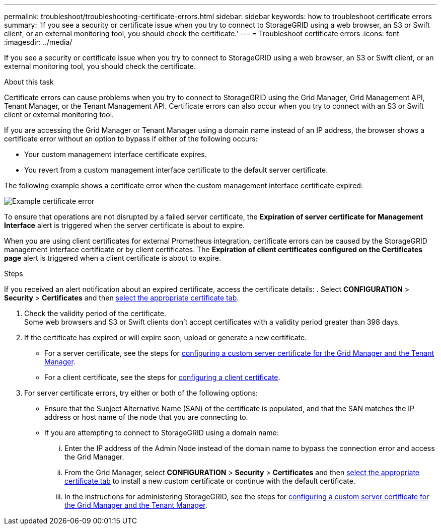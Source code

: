 ---
permalink: troubleshoot/troubleshooting-certificate-errors.html
sidebar: sidebar
keywords: how to troubleshoot certificate errors
summary: 'If you see a security or certificate issue when you try to connect to StorageGRID using a web browser, an S3 or Swift client, or an external monitoring tool, you should check the certificate.'
---
= Troubleshoot certificate errors
:icons: font
:imagesdir: ../media/


[.lead]
If you see a security or certificate issue when you try to connect to StorageGRID using a web browser, an S3 or Swift client, or an external monitoring tool, you should check the certificate.

.About this task
Certificate errors can cause problems when you try to connect to StorageGRID using the Grid Manager, Grid Management API, Tenant Manager, or the Tenant Management API. Certificate errors can also occur when you try to connect with an S3 or Swift client or external monitoring tool.

If you are accessing the Grid Manager or Tenant Manager using a domain name instead of an IP address, the browser shows a certificate error without an option to bypass if either of the following occurs:

* Your custom management interface certificate expires.
* You revert from a custom management interface certificate to the default server certificate.

The following example shows a certificate error when the custom management interface certificate expired:

image::../media/certificate_error.png[Example certificate error]

To ensure that operations are not disrupted by a failed server certificate, the *Expiration of server certificate for Management Interface* alert is triggered when the server certificate is about to expire.

When you are using client certificates for external Prometheus integration, certificate errors can be caused by the StorageGRID management interface certificate or by client certificates. The *Expiration of client certificates configured on the Certificates page* alert is triggered when a client certificate is about to expire.

.Steps
If you received an alert notification about an expired certificate, access the certificate details:
. Select *CONFIGURATION* > *Security* > *Certificates* and then link:../admin/using-storagegrid-security-certificates.html#access-security-certificates[select the appropriate certificate tab].

. Check the validity period of the certificate. +
Some web browsers and S3 or Swift clients don't accept certificates with a validity period greater than 398 days.

. If the certificate has expired or will expire soon, upload or generate a new certificate.
 ** For a server certificate, see the steps for link:../admin/configuring-custom-server-certificate-for-grid-manager-tenant-manager.html#add-a-custom-management-interface-certificate[configuring a custom server certificate for the Grid Manager and the Tenant Manager].
 ** For a client certificate, see the steps for link:../admin/configuring-administrator-client-certificates.html[configuring a client certificate].
. For server certificate errors, try either or both of the following options:
 ** Ensure that the Subject Alternative Name (SAN) of the certificate is populated, and that the SAN matches the IP address or host name of the node that you are connecting to.
 ** If you are attempting to connect to StorageGRID using a domain name:
  ... Enter the IP address of the Admin Node instead of the domain name to bypass the connection error and access the Grid Manager.
  ... From the Grid Manager, select *CONFIGURATION* > *Security* > *Certificates* and then link:../admin/using-storagegrid-security-certificates.html#access-security-certificates[select the appropriate certificate tab] to install a new custom certificate or continue with the default certificate.
  ... In the instructions for administering StorageGRID, see the steps for link:../admin/configuring-custom-server-certificate-for-grid-manager-tenant-manager.html#add-a-custom-management-interface-certificate[configuring a custom server certificate for the Grid Manager and the Tenant Manager].
